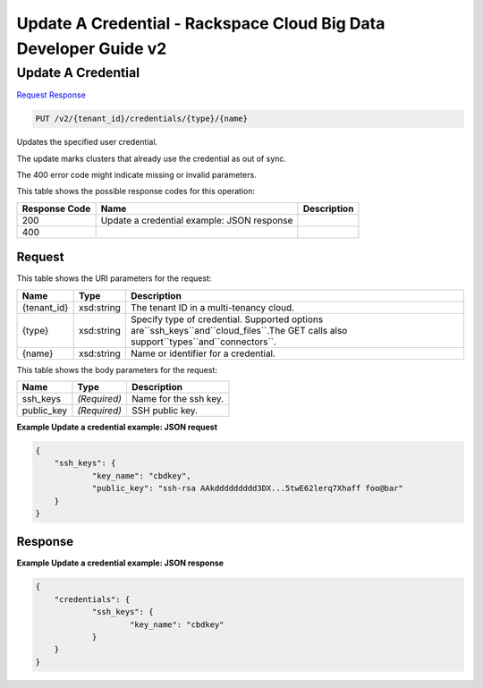 =============================================================================
Update A Credential -  Rackspace Cloud Big Data Developer Guide v2
=============================================================================

Update A Credential
~~~~~~~~~~~~~~~~~~~~~~~~~

`Request <PUT_update_a_credential_v2_tenant_id_credentials_type_name_.rst#request>`__
`Response <PUT_update_a_credential_v2_tenant_id_credentials_type_name_.rst#response>`__

.. code-block:: javascript

    PUT /v2/{tenant_id}/credentials/{type}/{name}

Updates the specified user credential.

The update marks clusters that already use the credential as out of sync.

The 400 error code might indicate missing or invalid parameters.



This table shows the possible response codes for this operation:


+--------------------------+-------------------------+-------------------------+
|Response Code             |Name                     |Description              |
+==========================+=========================+=========================+
|200                       |Update a credential      |                         |
|                          |example: JSON response   |                         |
+--------------------------+-------------------------+-------------------------+
|400                       |                         |                         |
+--------------------------+-------------------------+-------------------------+


Request
^^^^^^^^^^^^^^^^^

This table shows the URI parameters for the request:

+-------------------+------------------+---------------------------------------+
|Name               |Type              |Description                            |
+===================+==================+=======================================+
|{tenant_id}        |xsd:string        |The tenant ID in a multi-tenancy cloud.|
+-------------------+------------------+---------------------------------------+
|{type}             |xsd:string        |Specify type of credential. Supported  |
|                   |                  |options                                |
|                   |                  |are``ssh_keys``and``cloud_files``.The  |
|                   |                  |GET calls also                         |
|                   |                  |support``types``and``connectors``.     |
+-------------------+------------------+---------------------------------------+
|{name}             |xsd:string        |Name or identifier for a credential.   |
+-------------------+------------------+---------------------------------------+





This table shows the body parameters for the request:

+--------------------------+-------------------------+-------------------------+
|Name                      |Type                     |Description              |
+==========================+=========================+=========================+
|ssh_keys                  |*(Required)*             |Name for the ssh key.    |
+--------------------------+-------------------------+-------------------------+
|public_key                |*(Required)*             |SSH public key.          |
+--------------------------+-------------------------+-------------------------+





**Example Update a credential example: JSON request**


.. code::

    {
    	"ssh_keys": {
    		"key_name": "cbdkey",
    		"public_key": "ssh-rsa AAkddddddddd3DX...5twE62lerq7Xhaff foo@bar"
    	}
    }
    


Response
^^^^^^^^^^^^^^^^^^





**Example Update a credential example: JSON response**


.. code::

    {
    	"credentials": {
    		"ssh_keys": {
    			"key_name": "cbdkey"
    		}
    	}
    }
    

